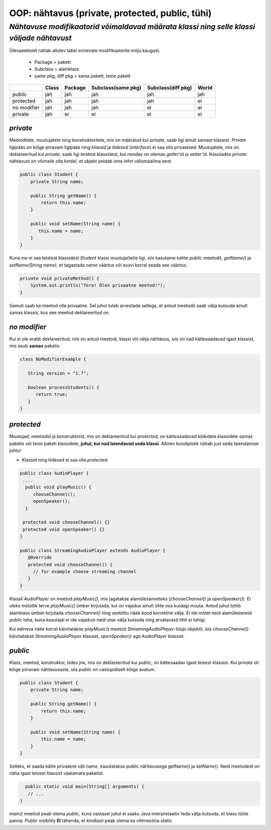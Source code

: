 OOP: nähtavus (private, protected, public, tühi)
================================================
-----------------------------------------------------------------------------------------
*Nähtavuse modifikaatorid võimaldavad määrata klassi ning selle klassi väljade nähtavust*
-----------------------------------------------------------------------------------------

Ülevaateliselt näitab allolev tabel erinevate modifikaatorite mõju kaugust. 

 - Package = pakett
 - Subclass = alamklass
 - same pkg, diff pkg  = sama pakett, teine pakett

+------------+------------+-----------+----------------------+----------------------+-----------+
|            | Class      | Package   |Subclass(same pkg)    | Subclass(diff pkg)   | World     | 
+============+============+===========+======================+======================+===========+ 
| public     |      jah   |    jah    | jah                  |      jah             |    jah    |
+------------+------------+-----------+----------------------+----------------------+-----------+
| protected  |      jah   |    jah    | jah                  |      jah             |     ei    |
+------------+------------+-----------+----------------------+----------------------+-----------+ 
| no modifier|      jah   |     jah   | jah                  |       ei             |      ei   | 
+------------+------------+-----------+----------------------+----------------------+-----------+
| private    |      jah   |     ei    | ei                   |       ei             |     ei    |
+------------+------------+-----------+----------------------+----------------------+-----------+


*private* 
---------

Meetoditele, muutujatele ning konstruktoritele, mis on määratud kui *private*, saab ligi ainult samast klassist.
*Private* ligipääs on kõige piiravam ligipääs ning *klassid* ja *liidesed* (*interface*) ei saa olla privaatsed. Muutujatele, mis on deklareeritud kui *private*, saab ligi teistest klassidest, kui nendes on olemas *getter*'id ja *setter*'id. Kasutades *private* nähtavust on võimalik olla kindel, et objekt peidab oma infot  välismaailma eest.

.. code-block:: java

  public class Student {
      private String name;

      public String getName() {
          return this.name;
      }

      public void setName(String name) {
         this.name = name;
      }
  }

Kuna me ei saa teistest klassidest *Student* klassi muutuja(te)le ligi, siis kasutame kahte *public* meetodit, *getName()*
ja *setName(String name)*, et tagastada *name* väärtus või soovi korral seada see väärtus.

.. code-block:: java

  private void privateMethod() {
      System.out.println("Tere! Olen privaatne meetod!");
  }
    
Samuti saab ka meetod olla privaatne. Sel juhul tuleb arvestada sellega, et antud meetodit saab välja kutsuda ainult samas klassis, kus see meetod deklareeritud on.

*no modifier* 
-------------

Kui ei ole eraldi deklareeritud, mis on antud meetodi, klassi või välja nähtavus, siis on nad kättesaadavad igast klassist, mis asub **samas** paketis. 

.. code-block:: java
 
 class NoModifierExample {
 
    String version = "1.7";

    boolean processStudents() {
       return true;
    }
 } 
 
*protected* 
-----------

Muutujad, meetodid ja konstruktorid, mis on deklareeritud kui *protected*, on kättesaadavad kõikidele klassidele samas paketis või teise paketi klassidele, **juhul, kui nad laiendavad seda klassi**. Allolev koodiplokk näitab just seda laiendamise juhtu!

- Klassid ning liidesed ei saa olla *protected*.

.. code-block:: java

  public class AudioPlayer {
   ....
    public void playMusic() {
       chooseChannel();
       openSpeaker();
    }

   protected void chooseChannel() {}
   protected void openSpeaker() {}
  }

  public class StreamingAudioPlayer extends AudioPlayer {
     @Override
     protected void chooseChannel() {
       // for example choose streaming channel
     }
  }   
    
    
Klassil *AudioPlayer* on meetod *playMusic()*, mis jagatakse alamülesanneteks (*chooseChannel()* ja *openSpeaker()*). Ei oleks mõistlik terve *playMusic()* ümber kirjutada, kui on vajadus ainult ühte osa kuidagi muuta. Antud juhul tohib alamklass ümber kirjutada *chooseChannel()* ning seetõttu näeb kood korrektne välja.  Ei ole mõtet neid alamülesaneid *public* teha, kuna kasutajal ei ole vajadust neid otse välja kutsuda ning arvatavasti tihti ei tohigi. 

Kui eelneva näite korral käivitatakse *playMusic()* meetod *StreamingAudioPlayer*-tüüpi objektil, siis *chooseChannel()* käivitatakse *StreamingAudioPlayer* klassist, *openSpeaker()* aga *AudioPlayer* klassist.


*public* 
--------

Klass, meetod, konstruktor, liides jne, mis on deklareeritud kui *public*, on kättesaadav igast teisest klassist. Kui *private* oli kõige piiravam nähtavusaste, siis *public* on vastupidiselt kõige avatum.



.. code-block:: java

  public class Student {
      private String name;

      public String getName() {
          return this.name;
      }

      public void setName(String name) {
          this.name = name;
      }
  }
   
Selleks, et saada kätte privaatne väli *name*, kasutatakse *public* nähtavusega getName() ja setName(). Neid meetodeid on näha igast teisest klassist vaatamata paketist. 


.. code-block:: java

      public static void main(String[] arguments) {
       // ...
    }

*main()* meetod peab olema *public*, kuna vastasel juhul ei saaks Java interpretaator teda välja kutsuda, et klass tööle panna. *Public* visibility **EI** tähenda, et kindlasti peab olema ka võtmesõna *static*.
